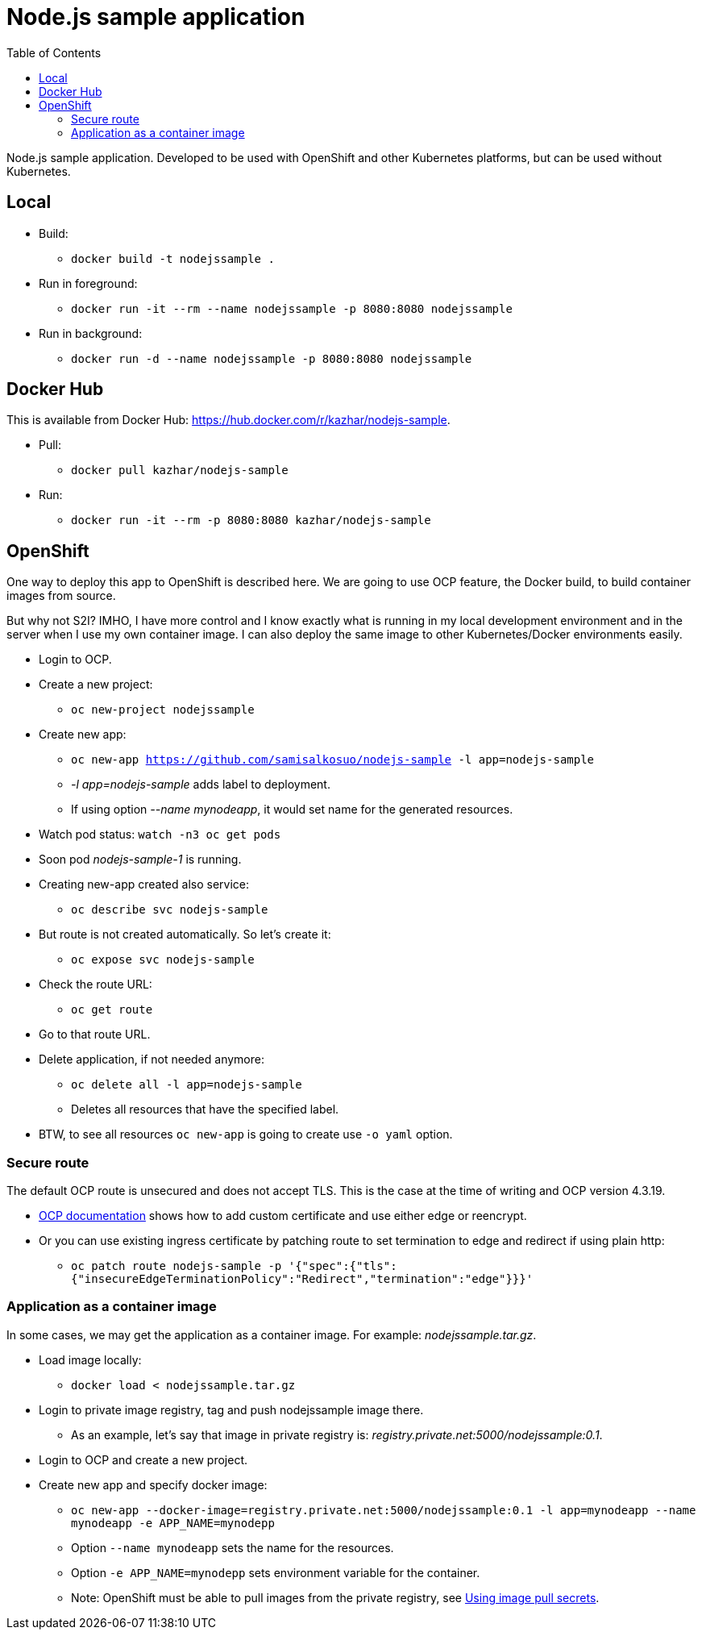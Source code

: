 = Node.js sample application
:toc:

Node.js sample application. Developed to be used with OpenShift and other Kubernetes platforms, but can be used without Kubernetes.

== Local

* Build:
** `docker build -t nodejssample .`
* Run in foreground:
** `docker run -it --rm --name nodejssample -p 8080:8080 nodejssample`
* Run in background:
** `docker run -d --name nodejssample -p 8080:8080 nodejssample`

== Docker Hub

This is available from Docker Hub: https://hub.docker.com/r/kazhar/nodejs-sample.

* Pull:
** `docker pull kazhar/nodejs-sample`
* Run:
** `docker run -it --rm -p 8080:8080 kazhar/nodejs-sample`

== OpenShift

One way to deploy this app to OpenShift is described here. We are going to use OCP feature, the Docker build, to build container images from source. 

But why not S2I? IMHO, I have more control and I know exactly what is running in my local development environment and in the server when I use my own container image. I can also deploy the same image to other Kubernetes/Docker environments easily.

* Login to OCP.
* Create a new project:
** `oc new-project nodejssample`
* Create new app:
** `oc new-app https://github.com/samisalkosuo/nodejs-sample -l app=nodejs-sample`
** _-l app=nodejs-sample_ adds label to deployment.
** If using option _--name mynodeapp_, it would set name for the generated resources.
* Watch pod status: `watch -n3 oc get pods`
* Soon pod _nodejs-sample-1_ is running.
* Creating new-app created also service:
** `oc describe svc nodejs-sample`
* But route is not created automatically. So let's create it:
** `oc expose svc nodejs-sample`
* Check the route URL:
** `oc get route`
* Go to that route URL.
* Delete application, if not needed anymore:
** `oc delete all -l app=nodejs-sample`
** Deletes all resources that have the specified label.
* BTW, to see all resources `oc new-app` is going to create use `-o yaml` option.

=== Secure route

The default OCP route is unsecured and does not accept TLS. This is the case at the time of writing and OCP version 4.3.19.

* https://docs.openshift.com/container-platform/4.3/networking/routes/secured-routes.html[OCP documentation] shows how to add custom certificate and use either edge or reencrypt.
* Or you can use existing ingress certificate by patching route to set termination to edge and redirect if using plain http:
** `oc patch route nodejs-sample -p '{"spec":{"tls":{"insecureEdgeTerminationPolicy":"Redirect","termination":"edge"}}}'`

=== Application as a container image

In some cases, we may get the application as a container image. For example: _nodejssample.tar.gz_.

* Load image locally:
** `docker load < nodejssample.tar.gz`
* Login to private image registry, tag and push nodejssample image there.
** As an example, let's say that image in private registry is: _registry.private.net:5000/nodejssample:0.1_.
* Login to OCP and create a new project.
* Create new app and specify docker image:
** `oc new-app --docker-image=registry.private.net:5000/nodejssample:0.1 -l app=mynodeapp --name mynodeapp -e APP_NAME=mynodepp`
** Option `--name mynodeapp` sets the name for the resources.
** Option `-e APP_NAME=mynodepp` sets environment variable for the container.
** Note: OpenShift must be able to pull images from the private registry, see https://docs.openshift.com/container-platform/4.3/openshift_images/managing_images/using-image-pull-secrets.html#images-update-global-pull-secret_using-image-pull-secrets[Using image pull secrets].

